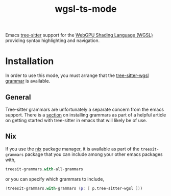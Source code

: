 #+title: wgsl-ts-mode
#+options: toc:nil

#+begin_export markdown
<!-- This file is generated from README.org -->
#+end_export
Emacs [[https://tree-sitter.github.io/tree-sitter/][tree-sitter]] support for the [[https://gpuweb.github.io/gpuweb/wgsl.html][WebGPU Shading Language (WGSL)]] providing syntax highlighting and navigation.
* Installation
In order to use this mode, you must arrange that the [[https://github.com/szebniok/tree-sitter-wgsl/tree/master][tree-sitter-wgsl grammar]] is available.
** General
Tree-sitter grammars are unfortunately a separate concern from the emacs support. There is a [[https://www.masteringemacs.org/article/how-to-get-started-tree-sitter#installing-the-language-grammars][section]] on installing grammars as part of a helpful article on getting started with tree-sitter in emacs that will likely be of use.
** Nix
If you use the [[https://nixos.org][nix]] package manager, it is available as part of the ~treesit-grammars~ package that you can include among your other emacs packages with,

#+begin_src nix
treesit-grammars.with-all-grammars
#+end_src

or you can specify which grammars to include,

#+begin_src nix
(treesit-grammars.with-grammars (p: [ p.tree-sitter-wgsl ]))
#+end_src
